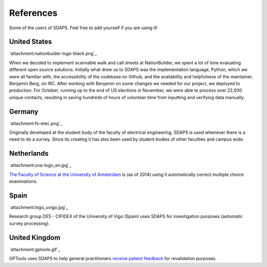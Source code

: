 References
==========

Some of the users of SDAPS. Feel free to add yourself if you are using it!

United States
-------------

`attachment:nationbuider-logo-black.png`_

When we decided to implement scannable walk and call sheets at NationBuilder, we spent a lot of time evaluating different open source solutions.  Initially what drew us to SDAPS was the implementation language, Python, which we were all familiar with, the accessibility of the codebase on Github, and the availability and helpfulness of the maintainer, Benjamin Berg, on IRC.  After working with Benjamin on some changes we needed for our project, we deployed to production.  For October, running up to the end of US elections in November, we were able to process over 22,000 unique contacts, resulting in saving hundreds of hours of volunteer time from inputting and verifying data manually.

Germany
-------

`attachment:fs-etec.png`_

Originally developed at the student body of the faculty of electrical engineering, SDAPS is used whenever there is a need to do a survey. Since its creating it has also been used by student bodies of other faculties and campus wide.

Netherlands
-----------

`attachment:uva-logo_en.jpg`_

`The Faculty of Science at the University of Amsterdam`_ is (as of 2014) using it automatically correct multiple choice examinations.

Spain
-----

`attachment:logo_uvigo.jpg`_

Research group DE5 - CIFIDEX of the University of Vigo (Spain) uses SDAPS for investigation purposes (automatic survey processing).

United Kingdom
--------------

`attachment:gptools.gif`_

GPTools uses SDAPS to help general practitioners `receive patient feedback`_ for revalidation purposes.

.. ############################################################################

.. _The Faculty of Science at the University of Amsterdam: http://www.uva.nl/en/about-the-uva/organisation/faculties/faculties/faculties/content/folder/faculteit-der-natuurwetenschappen-wiskunde-en-informatica/faculty-of-science.html

.. _receive patient feedback: https://www.gptools.org/feedback.html

